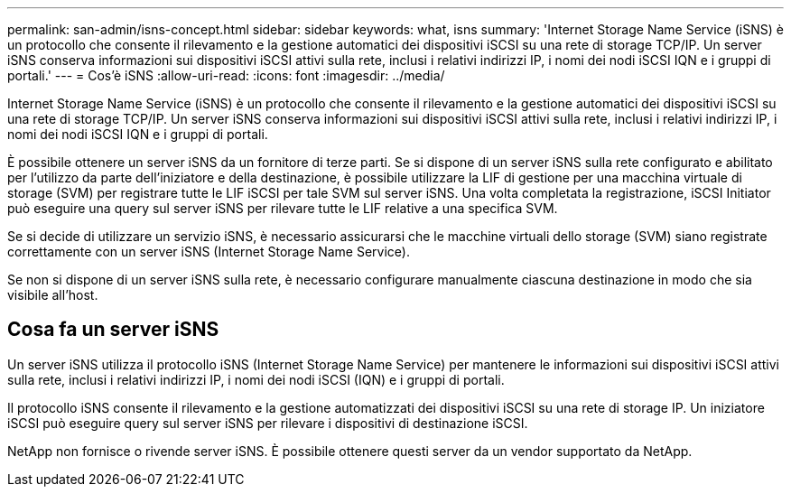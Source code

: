---
permalink: san-admin/isns-concept.html 
sidebar: sidebar 
keywords: what, isns 
summary: 'Internet Storage Name Service (iSNS) è un protocollo che consente il rilevamento e la gestione automatici dei dispositivi iSCSI su una rete di storage TCP/IP. Un server iSNS conserva informazioni sui dispositivi iSCSI attivi sulla rete, inclusi i relativi indirizzi IP, i nomi dei nodi iSCSI IQN e i gruppi di portali.' 
---
= Cos'è iSNS
:allow-uri-read: 
:icons: font
:imagesdir: ../media/


[role="lead"]
Internet Storage Name Service (iSNS) è un protocollo che consente il rilevamento e la gestione automatici dei dispositivi iSCSI su una rete di storage TCP/IP. Un server iSNS conserva informazioni sui dispositivi iSCSI attivi sulla rete, inclusi i relativi indirizzi IP, i nomi dei nodi iSCSI IQN e i gruppi di portali.

È possibile ottenere un server iSNS da un fornitore di terze parti. Se si dispone di un server iSNS sulla rete configurato e abilitato per l'utilizzo da parte dell'iniziatore e della destinazione, è possibile utilizzare la LIF di gestione per una macchina virtuale di storage (SVM) per registrare tutte le LIF iSCSI per tale SVM sul server iSNS. Una volta completata la registrazione, iSCSI Initiator può eseguire una query sul server iSNS per rilevare tutte le LIF relative a una specifica SVM.

Se si decide di utilizzare un servizio iSNS, è necessario assicurarsi che le macchine virtuali dello storage (SVM) siano registrate correttamente con un server iSNS (Internet Storage Name Service).

Se non si dispone di un server iSNS sulla rete, è necessario configurare manualmente ciascuna destinazione in modo che sia visibile all'host.



== Cosa fa un server iSNS

Un server iSNS utilizza il protocollo iSNS (Internet Storage Name Service) per mantenere le informazioni sui dispositivi iSCSI attivi sulla rete, inclusi i relativi indirizzi IP, i nomi dei nodi iSCSI (IQN) e i gruppi di portali.

Il protocollo iSNS consente il rilevamento e la gestione automatizzati dei dispositivi iSCSI su una rete di storage IP. Un iniziatore iSCSI può eseguire query sul server iSNS per rilevare i dispositivi di destinazione iSCSI.

NetApp non fornisce o rivende server iSNS. È possibile ottenere questi server da un vendor supportato da NetApp.
